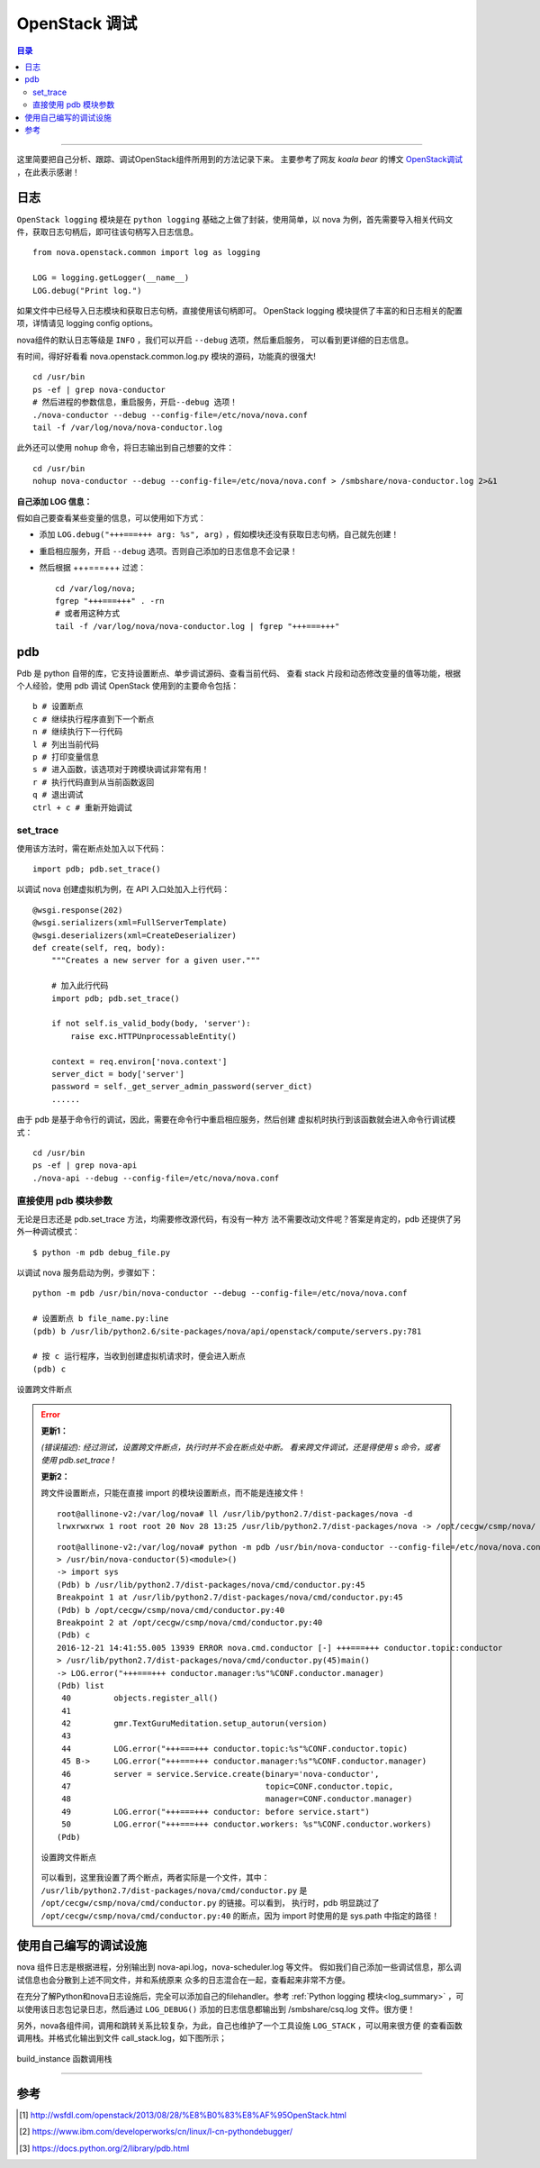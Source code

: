 .. _OpenStack_debug:


########################
OpenStack 调试
########################


.. contents:: 目录

--------------------------

这里简要把自己分析、跟踪、调试OpenStack组件所用到的方法记录下来。
主要参考了网友 `koala bear` 的博文 `OpenStack调试`_ ，在此表示感谢！

.. _`OpenStack调试`: http://wsfdl.com/openstack/2013/08/28/%E8%B0%83%E8%AF%95OpenStack.html


日志
========

``OpenStack logging`` 模块是在 ``python logging`` 基础之上做了封装，使用简单，以 nova 为例，首先需要导入相关代码文件，获取日志句柄后，即可往该句柄写入日志信息。

::

    from nova.openstack.common import log as logging

    LOG = logging.getLogger(__name__)
    LOG.debug("Print log.")

如果文件中已经导入日志模块和获取日志句柄，直接使用该句柄即可。
OpenStack logging 模块提供了丰富的和日志相关的配置项，详情请见 logging config options。

nova组件的默认日志等级是 ``INFO`` ，我们可以开启 ``--debug`` 选项，然后重启服务，
可以看到更详细的日志信息。

有时间，得好好看看 nova.openstack.common.log.py 模块的源码，功能真的很强大!

::

    cd /usr/bin
    ps -ef | grep nova-conductor
    # 然后进程的参数信息，重启服务，开启--debug 选项！
    ./nova-conductor --debug --config-file=/etc/nova/nova.conf
    tail -f /var/log/nova/nova-conductor.log

此外还可以使用 ``nohup`` 命令，将日志输出到自己想要的文件：

::

	cd /usr/bin
	nohup nova-conductor --debug --config-file=/etc/nova/nova.conf > /smbshare/nova-conductor.log 2>&1

**自己添加 LOG 信息：**

假如自己要查看某些变量的信息，可以使用如下方式：

- 添加  ``LOG.debug("+++===+++ arg: %s", arg)`` ，假如模块还没有获取日志句柄，自己就先创建！
- 重启相应服务，开启 ``--debug`` 选项。否则自己添加的日志信息不会记录！
- 然后根据 +++===+++ 过滤：

  ::

    cd /var/log/nova;
    fgrep "+++===+++" . -rn
    # 或者用这种方式
    tail -f /var/log/nova/nova-conductor.log | fgrep "+++===+++"


pdb
=====

Pdb 是 python 自带的库，它支持设置断点、单步调试源码、查看当前代码、
查看 stack 片段和动态修改变量的值等功能，根据个人经验，使用 pdb 调试 OpenStack
使用到的主要命令包括：

::

    b # 设置断点
    c # 继续执行程序直到下一个断点
    n # 继续执行下一行代码
    l # 列出当前代码
    p # 打印变量信息
    s # 进入函数，该选项对于跨模块调试非常有用！
    r # 执行代码直到从当前函数返回
    q # 退出调试
    ctrl + c # 重新开始调试

set_trace
++++++++++

使用该方法时，需在断点处加入以下代码：

::

    import pdb; pdb.set_trace()

以调试 nova 创建虚拟机为例，在 API 入口处加入上行代码：

::

    @wsgi.response(202)
    @wsgi.serializers(xml=FullServerTemplate)
    @wsgi.deserializers(xml=CreateDeserializer)
    def create(self, req, body):
        """Creates a new server for a given user."""

        # 加入此行代码
        import pdb; pdb.set_trace()

        if not self.is_valid_body(body, 'server'):
            raise exc.HTTPUnprocessableEntity()

        context = req.environ['nova.context']
        server_dict = body['server']
        password = self._get_server_admin_password(server_dict)
        ......

由于 pdb 是基于命令行的调试，因此，需要在命令行中重启相应服务，然后创建
虚拟机时执行到该函数就会进入命令行调试模式：

::

    cd /usr/bin
    ps -ef | grep nova-api
    ./nova-api --debug --config-file=/etc/nova/nova.conf


直接使用 pdb 模块参数
+++++++++++++++++++++

无论是日志还是 pdb.set_trace 方法，均需要修改源代码，有没有一种方
法不需要改动文件呢？答案是肯定的，pdb 还提供了另外一种调试模式：

::

    $ python -m pdb debug_file.py

以调试 nova 服务启动为例，步骤如下：

::

    python -m pdb /usr/bin/nova-conductor --debug --config-file=/etc/nova/nova.conf

    # 设置断点 b file_name.py:line
    (pdb) b /usr/lib/python2.6/site-packages/nova/api/openstack/compute/servers.py:781

    # 按 c 运行程序，当收到创建虚拟机请求时，便会进入断点
    (pdb) c

.. figure:: /_static/images/pdb_breakpoint.png
   :scale: 100
   :align: center

   设置跨文件断点


.. error::
    **更新1：**

    `(错误描述): 经过测试，设置跨文件断点，执行时并不会在断点处中断。
    看来跨文件调试，还是得使用 s 命令，或者使用 pdb.set_trace !`

    **更新2：**

    跨文件设置断点，只能在直接 import 的模块设置断点，而不能是连接文件！

    ::

        root@allinone-v2:/var/log/nova# ll /usr/lib/python2.7/dist-packages/nova -d
        lrwxrwxrwx 1 root root 20 Nov 28 13:25 /usr/lib/python2.7/dist-packages/nova -> /opt/cecgw/csmp/nova/

    ::

        root@allinone-v2:/var/log/nova# python -m pdb /usr/bin/nova-conductor --config-file=/etc/nova/nova.conf
        > /usr/bin/nova-conductor(5)<module>()
        -> import sys
        (Pdb) b /usr/lib/python2.7/dist-packages/nova/cmd/conductor.py:45
        Breakpoint 1 at /usr/lib/python2.7/dist-packages/nova/cmd/conductor.py:45
        (Pdb) b /opt/cecgw/csmp/nova/cmd/conductor.py:40
        Breakpoint 2 at /opt/cecgw/csmp/nova/cmd/conductor.py:40
        (Pdb) c
        2016-12-21 14:41:55.005 13939 ERROR nova.cmd.conductor [-] +++===+++ conductor.topic:conductor
        > /usr/lib/python2.7/dist-packages/nova/cmd/conductor.py(45)main()
        -> LOG.error("+++===+++ conductor.manager:%s"%CONF.conductor.manager)
        (Pdb) list
         40         objects.register_all()
         41     
         42         gmr.TextGuruMeditation.setup_autorun(version)
         43     
         44         LOG.error("+++===+++ conductor.topic:%s"%CONF.conductor.topic)
         45 B->     LOG.error("+++===+++ conductor.manager:%s"%CONF.conductor.manager)
         46         server = service.Service.create(binary='nova-conductor',
         47                                         topic=CONF.conductor.topic,
         48                                         manager=CONF.conductor.manager)
         49         LOG.error("+++===+++ conductor: before service.start")
         50         LOG.error("+++===+++ conductor.workers: %s"%CONF.conductor.workers)
        (Pdb) 

    .. figure:: /_static/images/pdb_bk2.png
       :scale: 100
       :align: center

       设置跨文件断点

    可以看到，这里我设置了两个断点，两者实际是一个文件，其中：
    ``/usr/lib/python2.7/dist-packages/nova/cmd/conductor.py`` 是 
    ``/opt/cecgw/csmp/nova/cmd/conductor.py`` 的链接。可以看到，
    执行时，pdb 明显跳过了 ``/opt/cecgw/csmp/nova/cmd/conductor.py:40``
    的断点，因为 import 时使用的是 sys.path 中指定的路径！


使用自己编写的调试设施
=======================

nova 组件日志是根据进程，分别输出到 nova-api.log，nova-scheduler.log 等文件。
假如我们自己添加一些调试信息，那么调试信息也会分散到上述不同文件，并和系统原来
众多的日志混合在一起，查看起来非常不方便。

在充分了解Python和nova日志设施后，完全可以添加自己的filehandler。参考 :ref:`Python logging 模块<log_summary>` ，可以使用该日志包记录日志，然后通过 ``LOG_DEBUG()`` 添加的日志信息都输出到 /smbshare/csq.log 文件。很方便！

另外，nova各组件间，调用和跳转关系比较复杂，为此，自己也维护了一个工具设施 ``LOG_STACK`` ，可以用来很方便
的查看函数调用栈。并格式化输出到文件 call_stack.log，如下图所示；


.. figure:: /_static/images/call_stack1.png
   :scale: 100
   :align: center

   build_instance 函数调用栈


---------------------

参考
=====

.. [#] http://wsfdl.com/openstack/2013/08/28/%E8%B0%83%E8%AF%95OpenStack.html
.. [#] https://www.ibm.com/developerworks/cn/linux/l-cn-pythondebugger/
.. [#] https://docs.python.org/2/library/pdb.html
